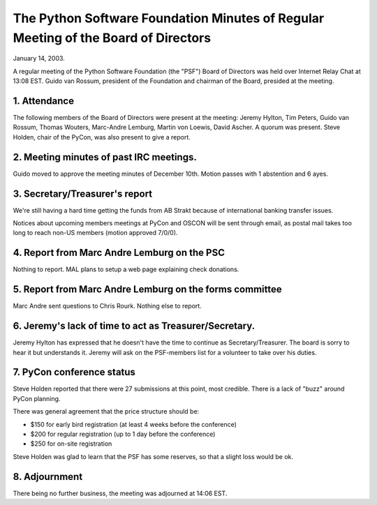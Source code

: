 The Python Software Foundation   Minutes of Regular Meeting of the Board of Directors
~~~~~~~~~~~~~~~~~~~~~~~~~~~~~~~~~~~~~~~~~~~~~~~~~~~~~~~~~~~~~~~~~~~~~~~~~~~~~~~~~~~~~

January 14, 2003. 

A regular meeting of the Python Software Foundation (the "PSF") Board
of Directors was held over Internet Relay Chat at 13:08 EST. Guido
van Rossum, president of the Foundation and chairman of the Board,
presided at the meeting.

1. Attendance
#############

The following members of the Board of Directors were present at the
meeting: Jeremy Hylton, Tim Peters, Guido van Rossum, Thomas Wouters,
Marc-Andre Lemburg, Martin von Loewis, David Ascher. A quorum was present.
Steve Holden, chair of the PyCon, was also present to give a report.

2. Meeting minutes of past IRC meetings.
########################################

Guido moved to approve the meeting minutes of December 10th. Motion
passes with 1 abstention and 6 ayes.

3. Secretary/Treasurer's report
###############################

We're still having a hard time getting the funds from AB Strakt
because of international banking transfer issues.

Notices about upcoming members meetings at PyCon and OSCON will be
sent through email, as postal mail takes too long to reach non-US
members (motion approved 7/0/0).

4. Report from Marc Andre Lemburg on the PSC
############################################

Nothing to report.  MAL plans to setup a web page explaining check
donations.

5. Report from Marc Andre Lemburg  on the forms committee
#########################################################

Marc Andre sent questions to Chris Rourk.  Nothing else to report.

6. Jeremy's lack of time to act as Treasurer/Secretary.
#######################################################

Jeremy Hylton has expressed that he doesn't have the time to
continue as Secretary/Treasurer.  The board is sorry to hear it but
understands it.  Jeremy will ask on the PSF-members list for a
volunteer to take over his duties.

7. PyCon conference status
##########################

Steve Holden reported that there were 27 submissions at this point,
most credible.  There is a lack of "buzz" around PyCon planning.

There was general agreement that the price structure should be:

- $150 for early bird registration (at least 4 weeks before the conference)
- $200 for regular registration (up to 1 day before the conference)
- $250 for on-site registration

Steve Holden was glad to learn that the PSF has some reserves, so
that a slight loss would be ok.

8. Adjournment
##############

There being no further business, the meeting was adjourned at 14:06 EST.